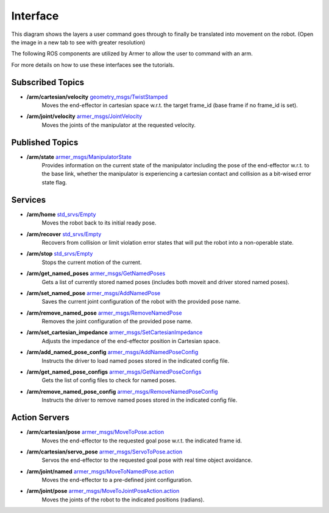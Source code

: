 Interface 
==========

.. image:: https://github.com/qcr/armer/wiki/armer_architecture.png
  :alt: Armer architecture diagram

This diagram shows the layers a user command goes through to finally be translated into movement on the robot. (Open the image in a new tab to see with greater resolution)

The following ROS components are utilized by Armer to allow the user to command with an arm. 

For more details on how to use these interfaces see the tutorials.

Subscribed Topics
-------------------

* **/arm/cartesian/velocity** `geometry_msgs/TwistStamped <https://docs.ros.org/api/geometry_msgs/html/msg/Twist.html>`_
    Moves the end-effector in cartesian space w.r.t. the target frame_id (base frame if no frame_id is set).

* **/arm/joint/velocity** `armer_msgs/JointVelocity <https://github.com/qcr/armer_msgs/blob/main/msg/JointVelocity.html>`_
    Moves the joints of the manipulator at the requested velocity.

Published Topics
-----------------

* **/arm/state**  `armer_msgs/ManipulatorState <https://github.com/qcr/armer_msgs/blob/main/msg/ManipulatorState.msg>`_
    Provides information on the current state of the manipulator including the pose of the end-effector w.r.t. to the base link, whether the manipulator is experiencing a cartesian contact and collision as a bit-wised error state flag.

Services
-----------

* **/arm/home** `std_srvs/Empty <http://docs.ros.org/noetic/api/std_srvs/html/srv/Empty.html>`_
    Moves the robot back to its initial ready pose.

* **/arm/recover** `std_srvs/Empty <http://docs.ros.org/noetic/api/std_srvs/html/srv/Empty.html>`_
    Recovers from collision or limit violation error states that will put the robot into a non-operable state.

* **/arm/stop** `std_srvs/Empty <http://docs.ros.org/noetic/api/std_srvs/html/srv/Empty.html>`_
    Stops the current motion of the current.

* **/arm/get_named_poses** `armer_msgs/GetNamedPoses <https://github.com/qcr/armer_msgs/blob/main/srv/GetNamedPoses.srv>`_
    Gets a list of currently stored named poses (includes both moveit and driver stored named poses).

* **/arm/set_named_pose** `armer_msgs/AddNamedPose <https://github.com/qcr/armer_msgs/blob/main/srv/AddNamedPose.srv>`_
    Saves the current joint configuration of the robot with the provided pose name.

* **/arm/remove_named_pose** `armer_msgs/RemoveNamedPose <https://github.com/qcr/armer_msgs/blob/main/srv/RemoveNamedPose.srv>`_
    Removes the joint configuration of the provided pose name.

* **/arm/set_cartesian_impedance** `armer_msgs/SetCartesianImpedance <https://github.com/qcr/armer_msgs/blob/main/srv/SetCartesianImpedance.srv>`_
    Adjusts the impedance of the end-effector position in Cartesian space.

* **/arm/add_named_pose_config** `armer_msgs/AddNamedPoseConfig <https://github.com/qcr/armer_msgs/blob/main/srv/AddNamedPoseConfig.srv>`_
    Instructs the driver to load named poses stored in the indicated config file.

* **/arm/get_named_pose_configs** `armer_msgs/GetNamedPoseConfigs <https://github.com/qcr/armer_msgs/blob/main/srv/GetNamedPoseConfigs.srv>`_
    Gets the list of config files to check for named poses.

* **/arm/remove_named_pose_config** `armer_msgs/RemoveNamedPoseConfig <https://github.com/qcr/armer_msgs/blob/main/srv/RemoveNamedPoseConfig.srv>`_
    Instructs the driver to remove named poses stored in the indicated config file.


Action Servers
----------------

* **/arm/cartesian/pose** `armer_msgs/MoveToPose.action <https://github.com/qcr/armer_msgs/blob/main/action/MoveToPose.action>`_
    Moves the end-effector to the requested goal pose w.r.t. the indicated frame id.

* **/arm/cartesian/servo_pose** `armer_msgs/ServoToPose.action <https://github.com/qcr/armer_msgs/blob/main/action/ServoToPose.action>`_
    Servos the end-effector to the requested goal pose with real time object avoidance.

* **/arm/joint/named** `armer_msgs/MoveToNamedPose.action <https://github.com/qcr/armer_msgs/blob/main/action/MoveToNamedPose.action>`_
    Moves the end-effector to a pre-defined joint configuration.

* **/arm/joint/pose** `armer_msgs/MoveToJointPoseAction.action <https://github.com/qcr/armer_msgs/blob/main/action/MoveToJointPose.action>`_
    Moves the joints of the robot to the indicated positions (radians).